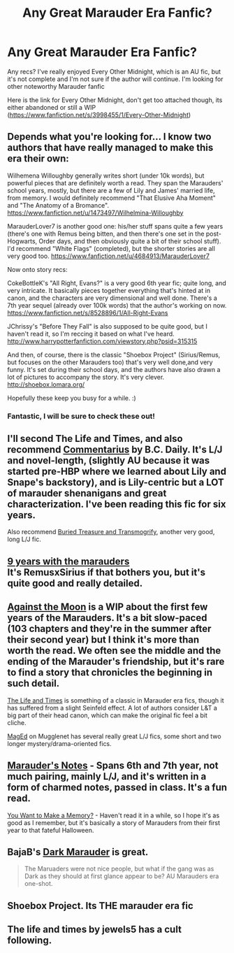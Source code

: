 #+TITLE: Any Great Marauder Era Fanfic?

* Any Great Marauder Era Fanfic?
:PROPERTIES:
:Author: I_heart_audrey
:Score: 11
:DateUnix: 1391030019.0
:DateShort: 2014-Jan-30
:END:
Any recs? I've really enjoyed Every Other Midnight, which is an AU fic, but it's not complete and I'm not sure if the author will continue. I'm looking for other noteworthy Marauder fanfic

Here is the link for Every Other Midnight, don't get too attached though, its either abandoned or still a WIP ([[https://www.fanfiction.net/s/3998455/1/Every-Other-Midnight]])


** Depends what you're looking for... I know two authors that have really managed to make this era their own:

Wilhemena Willoughby generally writes short (under 10k words), but powerful pieces that are definitely worth a read. They span the Marauders' school years, mostly, but there are a few of Lily and James' married life, from memory. I would definitely recommend "That Elusive Aha Moment" and "The Anatomy of a Bromance". [[https://www.fanfiction.net/u/1473497/Wilhelmina-Willoughby]]

MarauderLover7 is another good one: his/her stuff spans quite a few years (there's one with Remus being bitten, and then there's one set in the post-Hogwarts, Order days, and then obviously quite a bit of their school stuff). I'd recommend "White Flags" (completed), but the shorter stories are all very good too. [[https://www.fanfiction.net/u/4684913/MarauderLover7]]

Now onto story recs:

CokeBottleK's "All Right, Evans?" is a very good 6th year fic; quite long, and very intricate. It basically pieces together everything that's hinted at in canon, and the characters are very dimensional and well done. There's a 7th year sequel (already over 100k words) that the author's working on now. [[https://www.fanfiction.net/s/8528896/1/All-Right-Evans]]

JChrissy's "Before They Fall" is also supposed to be quite good, but I haven't read it, so I'm reccing it based on what I've heard. [[http://www.harrypotterfanfiction.com/viewstory.php?psid=315315]]

And then, of course, there is the classic "Shoebox Project" (Sirius/Remus, but focuses on the other Marauders too) that's very well done,and very funny. It's set during their school days, and the authors have also drawn a lot of pictures to accompany the story. It's very clever. [[http://shoebox.lomara.org/]]

Hopefully these keep you busy for a while. :)
:PROPERTIES:
:Author: G00D5LYTH3R1N
:Score: 4
:DateUnix: 1391034839.0
:DateShort: 2014-Jan-30
:END:

*** Fantastic, I will be sure to check these out!
:PROPERTIES:
:Author: I_heart_audrey
:Score: 1
:DateUnix: 1391035710.0
:DateShort: 2014-Jan-30
:END:


** I'll second The Life and Times, and also recommend [[https://www.fanfiction.net/s/3323816/1/Commentarius][Commentarius]] by B.C. Daily. It's L/J and novel-length, (slightly AU because it was started pre-HBP where we learned about Lily and Snape's backstory), and is Lily-centric but a LOT of marauder shenanigans and great characterization. I've been reading this fic for six years.

Also recommend [[https://www.fanfiction.net/s/9465821/1/Buried-Treasure-and-Transmogrify][Buried Treasure and Transmogrify]], another very good, long L/J fic.
:PROPERTIES:
:Author: cucumbers
:Score: 2
:DateUnix: 1391053876.0
:DateShort: 2014-Jan-30
:END:


** [[https://www.fanfiction.net/s/6026214/1/9-Years-with-the-Marauders][9 years with the marauders]]\\
It's RemusxSirius if that bothers you, but it's quite good and really detailed.
:PROPERTIES:
:Author: leahkeehl13
:Score: 1
:DateUnix: 1391042988.0
:DateShort: 2014-Jan-30
:END:


** [[https://www.fanfiction.net/s/7305052/1/Against-the-Moon][Against the Moon]] is a WIP about the first few years of the Marauders. It's a bit slow-paced (103 chapters and they're in the summer after their second year) but I think it's more than worth the read. We often see the middle and the ending of the Marauder's friendship, but it's rare to find a story that chronicles the beginning in such detail.

[[https://www.fanfiction.net/s/5200789/1/The-Life-and-Times][The Life and Times]] is something of a classic in Marauder era fics, though it has suffered from a slight Seinfeld effect. A lot of authors consider L&T a big part of their head canon, which can make the original fic feel a bit cliche.

[[http://fanfiction.mugglenet.com/viewuser.php?uid=46901][MagEd]] on Mugglenet has several really great L/J fics, some short and two longer mystery/drama-oriented fics.
:PROPERTIES:
:Author: OwlPostAgain
:Score: 1
:DateUnix: 1391044741.0
:DateShort: 2014-Jan-30
:END:


** [[https://www.fanfiction.net/s/8944615/1/The-Marauders-Notes][Marauder's Notes]] - Spans 6th and 7th year, not much pairing, mainly L/J, and it's written in a form of charmed notes, passed in class. It's a fun read.

[[https://www.fanfiction.net/s/3503913/1/You-Want-To-Make-A-Memory][You Want to Make a Memory?]] - Haven't read it in a while, so I hope it's as good as I remember, but it's basically a story of Marauders from their first year to that fateful Halloween.
:PROPERTIES:
:Author: MikroMan
:Score: 1
:DateUnix: 1391075937.0
:DateShort: 2014-Jan-30
:END:


** BajaB's [[https://www.fanfiction.net/s/4586362/1/Dark-Marauder][Dark Marauder]] is great.

#+begin_quote
  The Maruaders were not nice people, but what if the gang was as Dark as they should at first glance appear to be? AU Marauders era one-shot.
#+end_quote
:PROPERTIES:
:Author: truncation_error
:Score: 1
:DateUnix: 1391105217.0
:DateShort: 2014-Jan-30
:END:


** Shoebox Project. Its THE marauder era fic
:PROPERTIES:
:Score: 1
:DateUnix: 1391421771.0
:DateShort: 2014-Feb-03
:END:


** The life and times by jewels5 has a cult following.
:PROPERTIES:
:Author: BananaNutWhut
:Score: 1
:DateUnix: 1391086897.0
:DateShort: 2014-Jan-30
:END:
